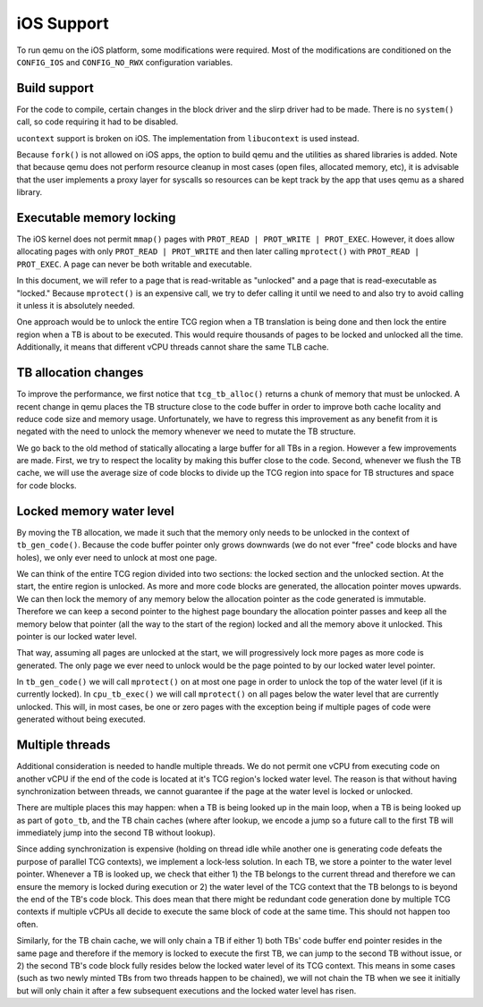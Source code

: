 ===========
iOS Support
===========

To run qemu on the iOS platform, some modifications were required. Most of the 
modifications are conditioned on the ``CONFIG_IOS`` and ``CONFIG_NO_RWX`` 
configuration variables.

Build support
-------------

For the code to compile, certain changes in the block driver and the slirp 
driver had to be made. There is no ``system()`` call, so code requiring it had 
to be disabled.

``ucontext`` support is broken on iOS. The implementation from ``libucontext`` 
is used instead.

Because ``fork()`` is not allowed on iOS apps, the option to build qemu and the 
utilities as shared libraries is added. Note that because qemu does not perform 
resource cleanup in most cases (open files, allocated memory, etc), it is 
advisable that the user implements a proxy layer for syscalls so resources can 
be kept track by the app that uses qemu as a shared library.

Executable memory locking
-------------------------

The iOS kernel does not permit ``mmap()`` pages with 
``PROT_READ | PROT_WRITE | PROT_EXEC``. However, it does allow allocating pages 
with only ``PROT_READ | PROT_WRITE`` and then later calling ``mprotect()`` with 
``PROT_READ | PROT_EXEC``. A page can never be both writable and executable.

In this document, we will refer to a page that is read-writable as "unlocked" 
and a page that is read-executable as "locked." Because ``mprotect()`` is an 
expensive call, we try to defer calling it until we need to and also try to 
avoid calling it unless it is absolutely needed.

One approach would be to unlock the entire TCG region when a TB translation is 
being done and then lock the entire region when a TB is about to be executed. 
This would require thousands of pages to be locked and unlocked all the time. 
Additionally, it means that different vCPU threads cannot share the same TLB 
cache.

TB allocation changes
---------------------

To improve the performance, we first notice that ``tcg_tb_alloc()`` returns a 
chunk of memory that must be unlocked. A recent change in qemu places the TB 
structure close to the code buffer in order to improve both cache locality and 
reduce code size and memory usage. Unfortunately, we have to regress this 
improvement as any benefit from it is negated with the need to unlock the memory
whenever we need to mutate the TB structure.

We go back to the old method of statically allocating a large buffer for all 
TBs in a region. However a few improvements are made. First, we try to respect 
the locality by making this buffer close to the code. Second, whenever we flush 
the TB cache, we will use the average size of code blocks to divide up the TCG 
region into space for TB structures and space for code blocks.

Locked memory water level
-------------------------

By moving the TB allocation, we made it such that the memory only needs to be 
unlocked in the context of ``tb_gen_code()``. Because the code buffer pointer 
only grows downwards (we do not ever "free" code blocks and have holes), we 
only ever need to unlock at most one page.

We can think of the entire TCG region divided into two sections: the locked 
section and the unlocked section. At the start, the entire region is unlocked. 
As more and more code blocks are generated, the allocation pointer moves 
upwards. We can then lock the memory of any memory below the allocation pointer 
as the code generated is immutable. Therefore we can keep a second pointer to 
the highest page boundary the allocation pointer passes and keep all the memory 
below that pointer (all the way to the start of the region) locked and all the 
memory above it unlocked. This pointer is our locked water level.

That way, assuming all pages are unlocked at the start, we will progressively 
lock more pages as more code is generated. The only page we ever need to unlock 
would be the page pointed to by our locked water level pointer.

In ``tb_gen_code()`` we will call ``mprotect()`` on at most one page in order to
unlock the top of the water level (if it is currently locked). In 
``cpu_tb_exec()`` we will call ``mprotect()`` on all pages below the water 
level that are currently unlocked. This will, in most cases, be one or zero 
pages with the exception being if multiple pages of code were generated without 
being executed.

Multiple threads
----------------

Additional consideration is needed to handle multiple threads. We do not permit 
one vCPU from executing code on another vCPU if the end of the code is located 
at it's TCG region's locked water level. The reason is that without having 
synchronization between threads, we cannot guarantee if the page at the water 
level is locked or unlocked.

There are multiple places this may happen: when a TB is being looked up in the 
main loop, when a TB is being looked up as part of ``goto_tb``, and the TB chain 
caches (where after lookup, we encode a jump so a future call to the first TB 
will immediately jump into the second TB without lookup).

Since adding synchronization is expensive (holding on thread idle while another 
one is generating code defeats the purpose of parallel TCG contexts), we 
implement a lock-less solution. In each TB, we store a pointer to the water 
level pointer. Whenever a TB is looked up, we check that either 1) the TB 
belongs to the current thread and therefore we can ensure the memory is locked 
during execution or 2) the water level of the TCG context that the TB belongs to
is beyond the end of the TB's code block. This does mean that there might be 
redundant code generation done by multiple TCG contexts if multiple vCPUs all 
decide to execute the same block of code at the same time. This should not 
happen too often.

Similarly, for the TB chain cache, we will only chain a TB if either 1) both 
TBs' code buffer end pointer resides in the same page and therefore if the 
memory is locked to execute the first TB, we can jump to the second TB without 
issue, or 2) the second TB's code block fully resides below the locked water 
level of its TCG context. This means in some cases (such as two newly minted 
TBs from two threads happen to be chained), we will not chain the TB when we 
see it initially but will only chain it after a few subsequent executions and 
the locked water level has risen.
